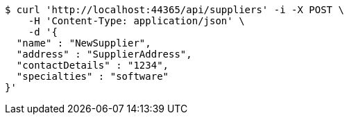 [source,bash]
----
$ curl 'http://localhost:44365/api/suppliers' -i -X POST \
    -H 'Content-Type: application/json' \
    -d '{
  "name" : "NewSupplier",
  "address" : "SupplierAddress",
  "contactDetails" : "1234",
  "specialties" : "software"
}'
----